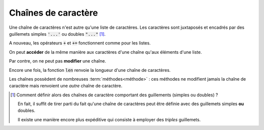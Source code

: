 ====================
Chaînes de caractère
====================

Une chaîne de caractères n'est autre qu'une liste de caractères. Les caractères sont juxtaposés et encadrés par des guillemets simples :code:`'...'` ou doubles :code:`"..."` [#entrelace]_.

.. ipython:: python

    type('abcdef')
    "abcdef" == 'abcdef'

A nouveau, les opérateurs :code:`+` et :code:`+=` fonctionnent comme pour les listes.

.. ipython:: python

    'abc' + "def"
    s = 'abc'
    s += "def"

On peut **accéder** de la même manière aux caractères d'une chaîne qu'aux éléments d'une liste.

.. ipython:: python

    ma_chaine = "Bonjour Python"
    ma_chaine[3]
    ma_chaine[2:]
    ma_chaine[:5]
    ma_chaine[-3]
    ma_chaine[2:9:2]
    ma_chaine[8:1:-3]

Par contre, on ne peut pas **modifier** une chaîne.

.. ipython:: python
    :okexcept:

    s = 'abc'
    s[0] = 'z'

Encore une fois, la fonction :code:`len` renvoie la longueur d'une chaîne de caractères.

.. ipython:: python

    len('Anticonstitutionnellement')

Les chaînes possèdent de nombreuses :term:`méthodes<méthode>` : ces méthodes ne modifient jamais la chaîne de caractère mais renvoient une *autre* chaîne de caractère.

.. ipython:: python

    ma_chaine = 'Mon nom est Bond. James Bond.'
    ma_chaine.replace('Bond', 'Toto')
    ma_chaine
    ma_chaine.upper()
    ma_chaine


.. [#entrelace] Comment définir alors des chaînes de caractère comportant des guillements (simples ou doubles) ?

    .. ipython:: python
        :okexcept:

        'Ca n'est pas possible'

    .. ipython:: python
        :okexcept:

        "Il a dit : "pas possible" ! "

    En fait, il suffit de tirer parti du fait qu'une chaîne de caractères peut être définie avec des guillemets simples **ou** doubles.

    .. ipython:: python

        "C'est possible"
        'Il a dit : "possible" !'

    Il existe une manière encore plus expéditive qui consiste à employer des *triples* guillemets.

    .. ipython:: python

        """Il a dit que c'était : "possible" """

        """On peut même utiliser cette méthode
        pour déclarer des chaînes de caractères
        sur plusieurs lignes"""
